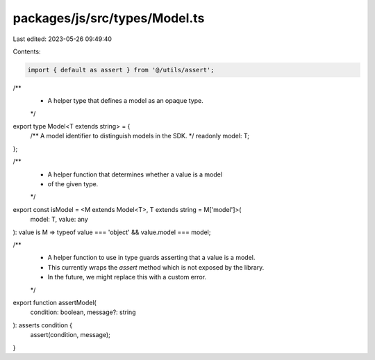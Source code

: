 packages/js/src/types/Model.ts
==============================

Last edited: 2023-05-26 09:49:40

Contents:

.. code-block:: ts

    import { default as assert } from '@/utils/assert';

/**
 * A helper type that defines a model as an opaque type.
 */
export type Model<T extends string> = {
  /** A model identifier to distinguish models in the SDK. */
  readonly model: T;
};

/**
 * A helper function that determines whether a value is a model
 * of the given type.
 */
export const isModel = <M extends Model<T>, T extends string = M['model']>(
  model: T,
  value: any
): value is M => typeof value === 'object' && value.model === model;

/**
 * A helper function to use in type guards asserting that a value is a model.
 * This currently wraps the `assert` method which is not exposed by the library.
 * In the future, we might replace this with a custom error.
 */
export function assertModel(
  condition: boolean,
  message?: string
): asserts condition {
  assert(condition, message);
}


